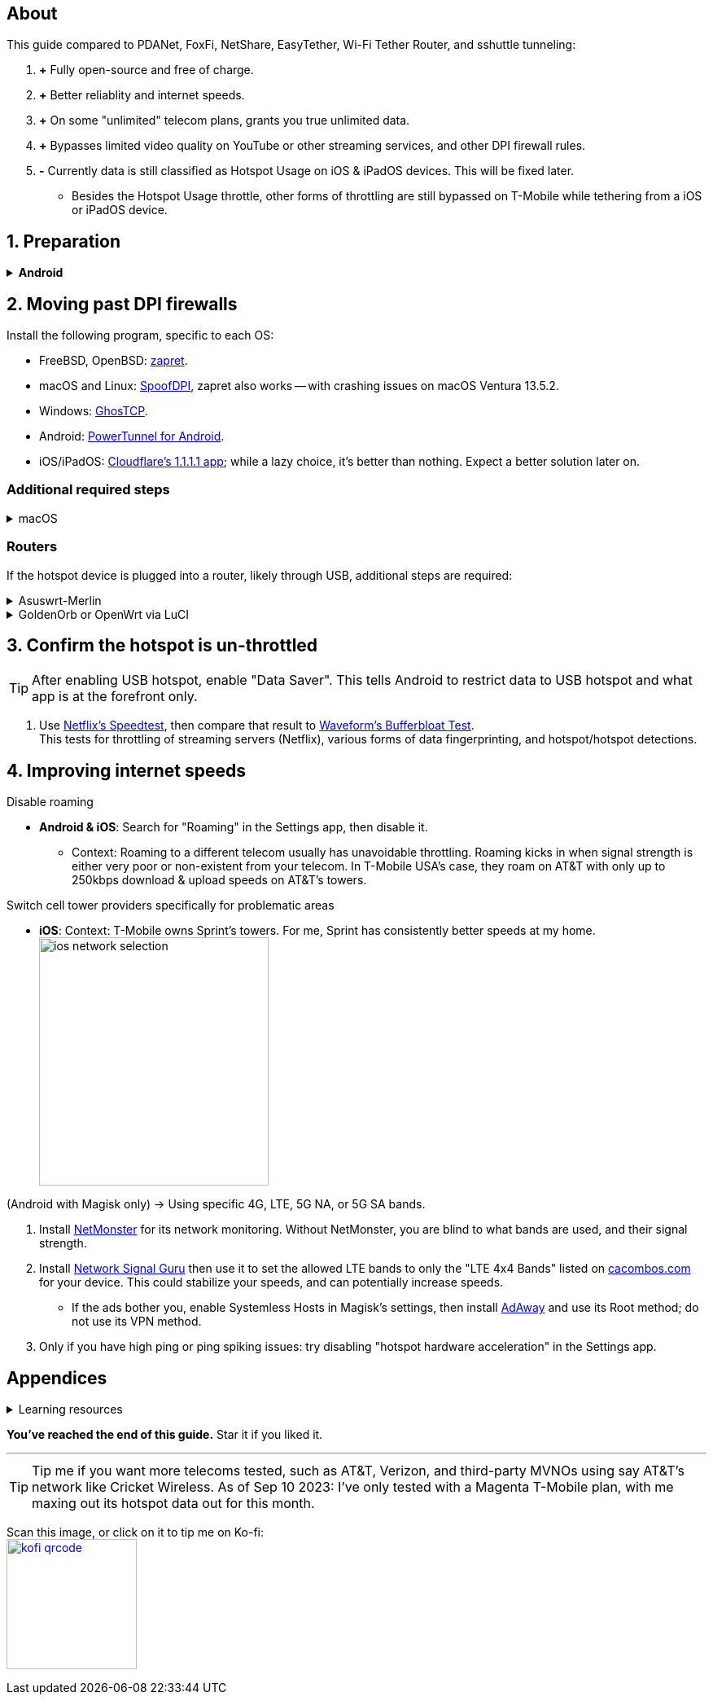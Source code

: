 :experimental:
:imagesdir: Pictures/
ifdef::env-github[]
:icons:
:tip-caption: :bulb:
:note-caption: :information_source:
:important-caption: :heavy_exclamation_mark:
:caution-caption: :fire:
:warning-caption: :warning:
endif::[]

== About
[.lead]
This guide compared to PDANet, FoxFi, NetShare, EasyTether, Wi-Fi Tether Router, and sshuttle tunneling:

. *+* Fully open-source and free of charge.
. *+* Better reliablity and internet speeds.
. *+* On some "unlimited" telecom plans, grants you true unlimited data.
. *+* Bypasses limited video quality on YouTube or other streaming services, and other DPI firewall rules.
. *-* Currently data is still classified as Hotspot Usage on iOS & iPadOS devices. This will be fixed later.
- Besides the Hotspot Usage throttle, other forms of throttling are still bypassed on T-Mobile while tethering from a iOS or iPadOS device.


== 1. Preparation

.*Android*
[%collapsible]
====

CAUTION: *Some OSes block Android snitching by default, such as GrapheneOS. If so, please skip to section 3; do not unlock your bootloader, and do not install Magisk.*

. Unlock the bootloader; https://www.youtube.com/watch?v=4VBv7vCXKd8[video tutorial for the Google Pixel devices].

. https://topjohnwu.github.io/Magisk/[Install Magisk]; read "Getting Started", then "Patching Images".

. Download the https://github.com/felikcat/unlimited-hotspot/releases/download/v6/unlimited-hotspot-v6.zip[Unlimited Hotspot] Magisk module.
. Open Magisk -> Modules -> Install from storage -> Select the "unlimited-hotspot-v6.zip" that was downloaded.
. Reboot.

====


== 2. Moving past DPI firewalls

.Install the following program, specific to each OS:

* FreeBSD, OpenBSD: https://github.com/bol-van/zapret/blob/master/docs/bsd.eng.md[zapret].

* macOS and Linux: https://github.com/xvzc/SpoofDPI[SpoofDPI], zapret also works -- with crashing issues on macOS Ventura 13.5.2.

* Windows: https://github.com/macronut/ghostcp[GhosTCP].
* Android: https://github.com/krlvm/PowerTunnel-Android#configuring[PowerTunnel for Android].
* iOS/iPadOS: https://apps.apple.com/in/app/1-1-1-1-faster-internet/id1423538627[Cloudflare's 1.1.1.1 app]; while a lazy choice, it's better than nothing. Expect a better solution later on.

=== Additional required steps
.macOS
[%collapsible]
====
NOTE: Tested on Ventura 13.5.2.

. Open Unlimited Hotspot's "macOS" folder in *Finder*.
. Open *Terminal*.

. Type `sudo -i`, enter your login password, then press kbd:[Enter].
. Type `cp` then drag the `set-ios-tcp-stack.sh` file in, press kbd:[Space], type in `/var/root` and press kbd:[Enter].
. Type `cp` then drag the `felikcat.set.ios.tcpstack.plist` file in, press kbd:[Space], type in `/Library/LaunchDaemons` and then press kbd:[Enter].
. `chmod +x /var/root/set-ios-tcp-stack.sh`
. `launchctl load -w /Library/LaunchDaemons/felikcat.set.ios.tcpstack.plist`.

.Now we need to add three Packet Filter rules and enable PF.
. `nano /etc/pf.conf`
. Add the following three lines before `nat-anchor`: +
image:pf_rules.png[]
. `pfctl -f /etc/pf.conf` then `pfctl -e`.

'''
====

=== Routers
If the hotspot device is plugged into a router, likely through USB, additional steps are required:

.Asuswrt-Merlin
[%collapsible]
====
. `Advanced Settings - WAN` -> disable `Extend the TTL value` and `Spoof LAN TTL value`.
. `Advanced Settings - Administration`
- `Enable JFFS custom scripts and configs` -> "Yes"
- `Enable SSH` -> "LAN only"
. Replace the LAN IP and login name if needed: `$ ssh 192.168.50.1 -l asus`
- Use other SSH clients if preferred, such as MobaXterm or Termius.
. `# nano /jffs/scripts/wan-event`

[source, shell]
----
#!/bin/sh
# shellcheck disable=SC2068
Say() {
  printf '%s%s' "$$" "$@" | logger -st "($(basename "$0"))"
}
WAN_IF=$1
WAN_STATE=$2

# Call appropriate script based on script_type
SERVICE_SCRIPT_NAME="wan${WAN_IF}-${WAN_STATE}"
SERVICE_SCRIPT_LOG="/tmp/WAN${WAN_IF}_state"

# Execute and log script state
if [ -f "/jffs/scripts/${SERVICE_SCRIPT_NAME}" ]; then
  Say "     Script executing.. for wan-event: $SERVICE_SCRIPT_NAME"
  echo "$SERVICE_SCRIPT_NAME" >"$SERVICE_SCRIPT_LOG"
  sh /jffs/scripts/"${SERVICE_SCRIPT_NAME}" "$@"
else
  Say "     Script not defined for wan-event: $SERVICE_SCRIPT_NAME"
fi

##@Insert##
----

`# nano /jffs/scripts/wan0-connected`
[source, shell]
----
#!/bin/sh

# HACK: I am unsure of what to check.
## Do this too early and the TTL & HL won't be set.
sleep 5s; modprobe xt_HL; wait

# Removes these iptables entries if present.
# WARNING: Only removes these entries once, and never assumes the same entries are present twice.
iptables -t mangle -D PREROUTING -i usb+ -j TTL --ttl-inc 2
iptables -t mangle -D POSTROUTING -o usb+ -j TTL --ttl-inc 2
ip6tables -t mangle -D PREROUTING ! -p icmpv6 -i usb+ -j HL --hl-inc 2
ip6tables -t mangle -D POSTROUTING ! -p icmpv6 -o usb+ -j HL --hl-inc 2

# TTL & HL hotspot detection bypass.
## Increments the TTL & HL by 2 (1 for the router, 1 for the devices connected to the router).
iptables -t mangle -A PREROUTING -i usb+ -j TTL --ttl-inc 2
iptables -t mangle -I POSTROUTING -o usb+ -j TTL --ttl-inc 2
ip6tables -t mangle -A PREROUTING ! -p icmpv6 -i usb+ -j HL --hl-inc 2
ip6tables -t mangle -I POSTROUTING ! -p icmpv6 -o usb+ -j HL --hl-inc 2
----
Now, set permissions correctly to avoid this error: `custom_script: Found wan-event, but script is not set executable!` +
`# chmod a+rx /jffs/scripts/*` +
`# reboot`

___
====


.GoldenOrb or OpenWrt via LuCI
[%collapsible]
====
. GoldenOrb specific: `Network` -> `Firewall` -> `Custom TTL Settings`
- Ensure its option is disabled.
. `Network` -> `Firewall` -> `Custom Rules`
[source, shell]
----
# Removes these iptables entries if present; only removes once, so if the same entry is present twice (script assumes this never happens), it would need to be removed twice.
iptables -t mangle -D PREROUTING -i usb+ -j TTL --ttl-inc 2
iptables -t mangle -D POSTROUTING -o usb+ -j TTL --ttl-inc 2
ip6tables -t mangle -D PREROUTING ! -p icmpv6 -i usb+ -j HL --hl-inc 2
ip6tables -t mangle -D POSTROUTING ! -p icmpv6 -o usb+ -j HL --hl-inc 2

# TTL & HL hotspot detection bypass.
## Increments the TTL & HL by 2 (1 for the router, 1 for the devices connected to the router).
iptables -t mangle -A PREROUTING -i usb+ -j TTL --ttl-inc 2
iptables -t mangle -I POSTROUTING -o usb+ -j TTL --ttl-inc 2
ip6tables -t mangle -A PREROUTING ! -p icmpv6 -i usb+ -j HL --hl-inc 2
ip6tables -t mangle -I POSTROUTING ! -p icmpv6 -o usb+ -j HL --hl-inc 2
----

___
====

== 3. Confirm the hotspot is un-throttled
TIP: After enabling USB hotspot, enable "Data Saver". This tells Android to restrict data to USB hotspot and what app is at the forefront only.

. Use https://fast.com[Netflix's Speedtest], then compare that result to https://www.waveform.com/tools/bufferbloat[Waveform's Bufferbloat Test]. +
This tests for throttling of streaming servers (Netflix), various forms of data fingerprinting, and hotspot/hotspot detections.



== 4. Improving internet speeds

.Disable roaming
* *Android & iOS*: Search for "Roaming" in the Settings app, then disable it.
- Context: Roaming to a different telecom usually has unavoidable throttling. Roaming kicks in when signal strength is either very poor or non-existent from your telecom. In T-Mobile USA's case, they roam on AT&T with only up to 250kbps download & upload speeds on AT&T's towers.

.Switch cell tower providers specifically for problematic areas
* *iOS*: Context: T-Mobile owns Sprint's towers. For me, Sprint has consistently better speeds at my home. +
image:ios_network_selection.PNG[width=281.5,height=305]

.(Android with Magisk only) -> Using specific 4G, LTE, 5G NA, or 5G SA bands.
. Install https://apkpure.com/netmonster/cz.mroczis.netmonster[NetMonster] for its network monitoring. Without NetMonster, you are blind to what bands are used, and their signal strength.

. Install https://apkpure.com/network-signal-guru/com.qtrun.QuickTest[Network Signal Guru] then use it to set the allowed LTE bands to only the "LTE 4x4 Bands" listed on https://cacombos.com/device/G025E[cacombos.com] for your device. This could stabilize your speeds, and can potentially increase speeds.
- If the ads bother you, enable Systemless Hosts in Magisk's settings, then install https://github.com/AdAway/AdAway/releases[AdAway] and use its Root method; do not use its VPN method.

. Only if you have high ping or ping spiking issues: try disabling "hotspot hardware acceleration" in the Settings app.

== Appendices

.Learning resources
[%collapsible]
====

. https://archive.org/download/p173_20220313/p173.pdf
. https://archive.org/download/technology-showcase-policy-control-for-connected-and-tethered-devices/technology-showcase-policy-control-for-connected-and-tethered-devices.pdf
. https://archive.org/download/geneva_ccs19/geneva_ccs19.pdf
. Random XDA forums posts and threads to accumulate personal experiences with hotspot throttling or blocking bypass attempts.
. https://incolumitas.com/2021/03/13/tcp-ip-fingerprinting-for-vpn-and-proxy-detection/
. https://github.com/NikolaiT/zardaxt
. https://blog.cloudflare.com/optimizing-tcp-for-high-throughput-and-low-latency/

[.lead]
Third-party scripts

. `/jffs/scripts/wan-event` used for Asuswrt-Merlin is a refined version of https://www.snbforums.com/threads/wan-start-script-also-run-on-wan-stop.61295/#post-542636[this script].

====

*You've reached the end of this guide.* Star it if you liked it.

'''

TIP: Tip me if you want more telecoms tested, such as AT&T, Verizon, and third-party MVNOs using say AT&T's network like Cricket Wireless. As of Sep 10 2023: I've only tested with a Magenta T-Mobile plan, with me maxing out its hotspot data out for this month.

Scan this image, or click on it to tip me on Ko-fi: +
image:kofi_qrcode.png[width=160,height=160,link="https://ko-fi.com/felikcat"]
